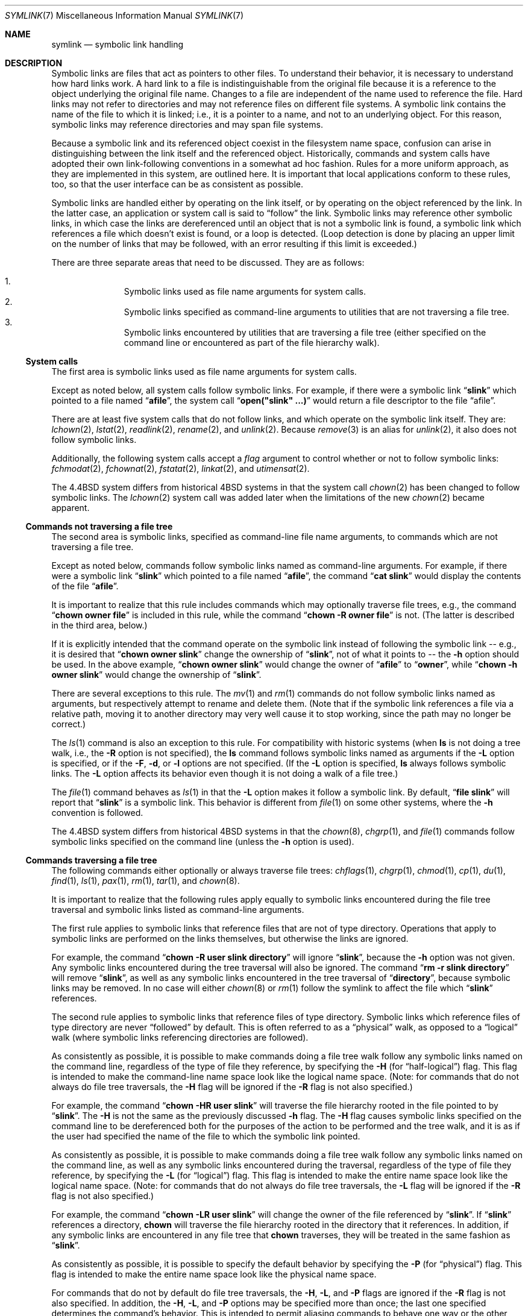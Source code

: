 .\"	$OpenBSD: symlink.7,v 1.17 2007/05/31 19:19:14 jmc Exp $
.\"	$NetBSD: symlink.7,v 1.4 1996/04/25 15:44:56 mycroft Exp $
.\"
.\" Copyright (c) 1992, 1993, 1994
.\"	The Regents of the University of California.  All rights reserved.
.\"
.\" Redistribution and use in source and binary forms, with or without
.\" modification, are permitted provided that the following conditions
.\" are met:
.\" 1. Redistributions of source code must retain the above copyright
.\"    notice, this list of conditions and the following disclaimer.
.\" 2. Redistributions in binary form must reproduce the above copyright
.\"    notice, this list of conditions and the following disclaimer in the
.\"    documentation and/or other materials provided with the distribution.
.\" 3. Neither the name of the University nor the names of its contributors
.\"    may be used to endorse or promote products derived from this software
.\"    without specific prior written permission.
.\"
.\" THIS SOFTWARE IS PROVIDED BY THE REGENTS AND CONTRIBUTORS ``AS IS'' AND
.\" ANY EXPRESS OR IMPLIED WARRANTIES, INCLUDING, BUT NOT LIMITED TO, THE
.\" IMPLIED WARRANTIES OF MERCHANTABILITY AND FITNESS FOR A PARTICULAR PURPOSE
.\" ARE DISCLAIMED.  IN NO EVENT SHALL THE REGENTS OR CONTRIBUTORS BE LIABLE
.\" FOR ANY DIRECT, INDIRECT, INCIDENTAL, SPECIAL, EXEMPLARY, OR CONSEQUENTIAL
.\" DAMAGES (INCLUDING, BUT NOT LIMITED TO, PROCUREMENT OF SUBSTITUTE GOODS
.\" OR SERVICES; LOSS OF USE, DATA, OR PROFITS; OR BUSINESS INTERRUPTION)
.\" HOWEVER CAUSED AND ON ANY THEORY OF LIABILITY, WHETHER IN CONTRACT, STRICT
.\" LIABILITY, OR TORT (INCLUDING NEGLIGENCE OR OTHERWISE) ARISING IN ANY WAY
.\" OUT OF THE USE OF THIS SOFTWARE, EVEN IF ADVISED OF THE POSSIBILITY OF
.\" SUCH DAMAGE.
.\"
.\"	@(#)symlink.7	8.3 (Berkeley) 3/31/94
.\"
.Dd $Mdocdate: May 31 2007 $
.Dt SYMLINK 7
.Os
.Sh NAME
.Nm symlink
.Nd symbolic link handling
.Sh DESCRIPTION
Symbolic links are files that act as pointers to other files.
To understand their behavior, it is necessary to understand how hard links
work.
A hard link to a file is indistinguishable from the original file because
it is a reference to the object underlying the original file name.
Changes to a file are independent of the name used to reference the
file.
Hard links may not refer to directories and may not reference files
on different file systems.
A symbolic link contains the name of the file to which it is linked;
i.e., it is a pointer to a name, and not to an underlying object.
For this reason, symbolic links may reference directories and may span
file systems.
.Pp
Because a symbolic link and its referenced object coexist in the filesystem
name space, confusion can arise in distinguishing between the link itself
and the referenced object.
Historically, commands and system calls have adopted their own
link-following conventions in a somewhat ad hoc fashion.
Rules for a more uniform approach, as they are implemented in this system,
are outlined here.
It is important that local applications conform to these rules, too,
so that the user interface can be as consistent as possible.
.Pp
Symbolic links are handled either by operating on the link itself,
or by operating on the object referenced by the link.
In the latter case,
an application or system call is said to
.Dq follow
the link.
Symbolic links may reference other symbolic links,
in which case the links are dereferenced until an object that is
not a symbolic link is found,
a symbolic link which references a file which doesn't exist is found,
or a loop is detected.
(Loop detection is done by placing an upper limit on the number of
links that may be followed, with an error resulting if this limit is
exceeded.)
.Pp
There are three separate areas that need to be discussed.
They are as follows:
.Pp
.Bl -enum -compact -offset indent
.It
Symbolic links used as file name arguments for system calls.
.It
Symbolic links specified as command-line arguments to utilities that
are not traversing a file tree.
.It
Symbolic links encountered by utilities that are traversing a file tree
(either specified on the command line or encountered as part of the
file hierarchy walk).
.El
.Ss System calls
The first area is symbolic links used as file name arguments for
system calls.
.Pp
Except as noted below, all system calls follow symbolic links.
For example, if there were a symbolic link
.Dq Li slink
which pointed to a file named
.Dq Li afile ,
the system call
.Dq Li open("slink" ...)
would return a file descriptor to the file
.Dq afile .
.Pp
There are at least five system calls that do not follow links, and which
operate on the symbolic link itself.
They are:
.Xr lchown 2 ,
.Xr lstat 2 ,
.Xr readlink 2 ,
.Xr rename 2 ,
and
.Xr unlink 2 .
Because
.Xr remove 3
is an alias for
.Xr unlink 2 ,
it also does not follow symbolic links.
.Pp
Additionally, the following system calls accept a
.Fa flag
argument to control whether or not to follow symbolic links:
.Xr fchmodat 2 ,
.Xr fchownat 2 ,
.Xr fstatat 2 ,
.Xr linkat 2 ,
and
.Xr utimensat 2 .
.Pp
The
.Bx 4.4
system differs from historical 4BSD systems in that the system call
.Xr chown 2
has been changed to follow symbolic links.
The
.Xr lchown 2
system call was added later when the limitations of the new
.Xr chown 2
became apparent.
.Ss Commands not traversing a file tree
The second area is symbolic links, specified as command-line file
name arguments, to commands which are not traversing a file tree.
.Pp
Except as noted below, commands follow symbolic links named as
command-line arguments.
For example, if there were a symbolic link
.Dq Li slink
which pointed to a file named
.Dq Li afile ,
the command
.Dq Li cat slink
would display the contents of the file
.Dq Li afile .
.Pp
It is important to realize that this rule includes commands which may
optionally traverse file trees, e.g., the command
.Dq Li "chown owner file"
is included in this rule, while the command
.Dq Li "chown -R owner file"
is not.
(The latter is described in the third area, below.)
.Pp
If it is explicitly intended that the command operate on the symbolic
link instead of following the symbolic link -- e.g., it is desired that
.Dq Li "chown owner slink"
change the ownership of
.Dq Li slink ,
not of what it points to -- the
.Fl h
option should be used.
In the above example,
.Dq Li "chown owner slink"
would change the owner of
.Dq Li afile
to
.Dq Li owner ,
while
.Dq Li "chown -h owner slink"
would change the ownership of
.Dq Li slink .
.Pp
There are several exceptions to this rule.
The
.Xr mv 1
and
.Xr rm 1
commands do not follow symbolic links named as arguments,
but respectively attempt to rename and delete them.
(Note that if the symbolic link references a file via a relative path,
moving it to another directory may very well cause it to stop working,
since the path may no longer be correct.)
.Pp
The
.Xr ls 1
command is also an exception to this rule.
For compatibility with historic systems (when
.Nm ls
is not doing a tree walk, i.e., the
.Fl R
option is not specified),
the
.Nm ls
command follows symbolic links named as arguments if the
.Fl L
option is specified,
or if the
.Fl F ,
.Fl d ,
or
.Fl l
options are not specified.
(If the
.Fl L
option is specified,
.Nm ls
always follows symbolic links.
The
.Fl L
option affects its behavior even though it is not doing a walk of
a file tree.)
.Pp
The
.Xr file 1
command behaves as
.Xr ls 1
in that the
.Fl L
option makes it follow a symbolic link.
By default,
.Dq Li "file slink"
will report that
.Dq Li slink
is a symbolic link.
This behavior is different from
.Xr file 1
on some other systems, where the
.Fl h
convention is followed.
.Pp
The
.Bx 4.4
system differs from historical 4BSD systems in that the
.Xr chown 8 ,
.Xr chgrp 1 ,
and
.Xr file 1
commands follow symbolic links specified on the command line
(unless the
.Fl h
option is used).
.Ss Commands traversing a file tree
The following commands either optionally or always traverse file trees:
.Xr chflags 1 ,
.Xr chgrp 1 ,
.Xr chmod 1 ,
.Xr cp 1 ,
.Xr du 1 ,
.Xr find 1 ,
.Xr ls 1 ,
.Xr pax 1 ,
.Xr rm 1 ,
.Xr tar 1 ,
and
.Xr chown 8 .
.Pp
It is important to realize that the following rules apply equally to
symbolic links encountered during the file tree traversal and symbolic
links listed as command-line arguments.
.Pp
The first rule applies to symbolic links that reference files that are
not of type directory.
Operations that apply to symbolic links are performed on the links
themselves, but otherwise the links are ignored.
.Pp
For example, the command
.Dq Li "chown -R user slink directory"
will ignore
.Dq Li slink ,
because the
.Fl h
option was not given.
Any symbolic links encountered during the tree traversal will also be
ignored.
The command
.Dq Li "rm -r slink directory"
will remove
.Dq Li slink ,
as well as any symbolic links encountered in the tree traversal of
.Dq Li directory ,
because symbolic links may be removed.
In no case will either
.Xr chown 8
or
.Xr rm 1
follow the symlink to affect the file which
.Dq Li slink
references.
.Pp
The second rule applies to symbolic links that reference files of type
directory.
Symbolic links which reference files of type directory are never
.Dq followed
by default.
This is often referred to as a
.Dq physical
walk, as opposed to a
.Dq logical
walk (where symbolic links referencing directories are followed).
.Pp
As consistently as possible, it is possible to make commands doing a file tree
walk follow any symbolic links named on the command line, regardless
of the type of file they reference, by specifying the
.Fl H
(for
.Dq half\-logical )
flag.
This flag is intended to make the command-line name space look
like the logical name space.
(Note:
for commands that do not always do file tree traversals, the
.Fl H
flag will be ignored if the
.Fl R
flag is not also specified.)
.Pp
For example, the command
.Dq Li "chown -HR user slink"
will traverse the file hierarchy rooted in the file pointed to by
.Dq Li slink .
The
.Fl H
is not the same as the previously discussed
.Fl h
flag.
The
.Fl H
flag causes symbolic links specified on the command line to be
dereferenced both for the purposes of the action to be performed
and the tree walk, and it is as if the user had specified the
name of the file to which the symbolic link pointed.
.Pp
As consistently as possible, it is possible to make commands doing a file tree
walk follow any symbolic links named on the command line, as well as
any symbolic links encountered during the traversal, regardless of
the type of file they reference, by specifying the
.Fl L
(for
.Dq logical )
flag.
This flag is intended to make the entire name space look like
the logical name space.
(Note:
for commands that do not always do file tree traversals, the
.Fl L
flag will be ignored if the
.Fl R
flag is not also specified.)
.Pp
For example, the command
.Dq Li "chown -LR user slink"
will change the owner of the file referenced by
.Dq Li slink .
If
.Dq Li slink
references a directory,
.Nm chown
will traverse the file hierarchy rooted in the directory that it
references.
In addition, if any symbolic links are encountered in any file tree that
.Nm chown
traverses, they will be treated in the same fashion as
.Dq Li slink .
.Pp
As consistently as possible, it is possible to specify the default behavior by
specifying the
.Fl P
(for
.Dq physical )
flag.
This flag is intended to make the entire name space look like the
physical name space.
.Pp
For commands that do not by default do file tree traversals, the
.Fl H ,
.Fl L ,
and
.Fl P
flags are ignored if the
.Fl R
flag is not also specified.
In addition, the
.Fl H ,
.Fl L ,
and
.Fl P
options may be specified more than once;
the last one specified determines the command's behavior.
This is intended to permit aliasing commands to behave one way
or the other, and then override that behavior on the command line.
.Pp
The
.Xr ls 1
and
.Xr rm 1
commands have exceptions to these rules.
The
.Nm rm
command operates on the symbolic link, and not the file it references,
and therefore never follows a symbolic link.
The
.Nm rm
command does not support the
.Fl H ,
.Fl L ,
or
.Fl P
options.
.Pp
To maintain compatibility with historic systems,
the
.Nm ls
command never follows symbolic links unless the
.Fl L
flag is specified.
If the
.Fl L
flag is specified,
.Nm ls
follows all symbolic links,
regardless of their type,
whether specified on the command line or encountered in the tree walk.
The
.Nm ls
command does not support the
.Fl H
or
.Fl P
options.
.Sh SEE ALSO
.Xr chflags 1 ,
.Xr chgrp 1 ,
.Xr chmod 1 ,
.Xr cp 1 ,
.Xr du 1 ,
.Xr find 1 ,
.Xr ln 1 ,
.Xr ls 1 ,
.Xr mv 1 ,
.Xr pax 1 ,
.Xr rm 1 ,
.Xr tar 1 ,
.Xr lchown 2 ,
.Xr lstat 2 ,
.Xr readlink 2 ,
.Xr rename 2 ,
.Xr symlink 2 ,
.Xr unlink 2 ,
.Xr fts 3 ,
.Xr remove 3 ,
.Xr chown 8
